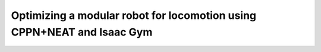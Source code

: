 =======================================================================
Optimizing a modular robot for locomotion using CPPN+NEAT and Isaac Gym
=======================================================================
